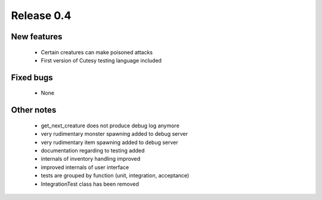 ###########
Release 0.4
###########

************
New features
************

  - Certain creatures can make poisoned attacks
  - First version of Cutesy testing language included

**********
Fixed bugs
**********

  - None

***********
Other notes
***********

  - get_next_creature does not produce debug log anymore
  - very rudimentary monster spawning added to debug server
  - very rudimentary item spawning added to debug server
  - documentation regarding to testing added
  - internals of inventory handling improved
  - improved internals of user interface
  - tests are grouped by function (unit, integration, acceptance)
  - IntegrationTest class has been removed
